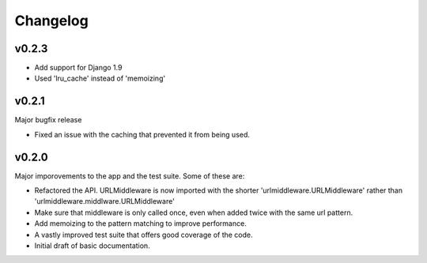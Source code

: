 Changelog
=========

v0.2.3
--------

- Add support for Django 1.9
- Used 'lru_cache' instead of 'memoizing'


v0.2.1
--------

Major bugfix release

- Fixed an issue with the caching that prevented it from being used.


v0.2.0
--------

Major imporovements to the app and the test suite. Some of these are:

- Refactored the API. URLMiddleware is now imported with the shorter
  'urlmiddleware.URLMiddleware' rather than 'urlmiddleware.middlware.URLMiddleware'

- Make sure that middleware is only called once, even when added twice with
  the same url pattern.

- Add memoizing to the pattern matching to improve performance.

- A vastly improved test suite that offers good coverage of the code.

- Initial draft of basic documentation.
